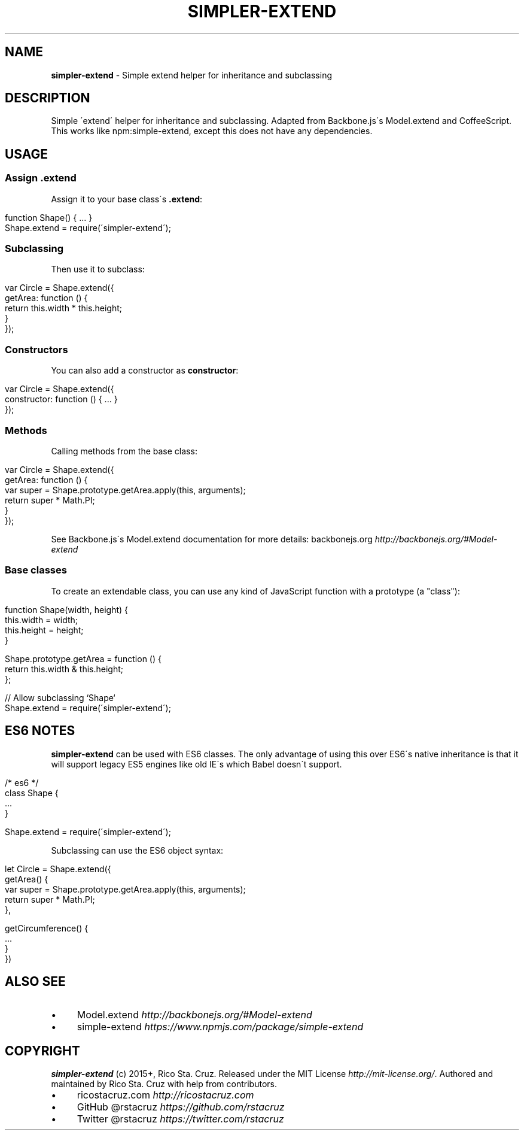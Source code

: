 .\" generated with Ronn/v0.7.3
.\" http://github.com/rtomayko/ronn/tree/0.7.3
.
.TH "SIMPLER\-EXTEND" "1" "April 2015" "@rstacruz" ""
.
.SH "NAME"
\fBsimpler\-extend\fR \- Simple extend helper for inheritance and subclassing
.
.SH "DESCRIPTION"
Simple \'extend\' helper for inheritance and subclassing\. Adapted from Backbone\.js\'s Model\.extend and CoffeeScript\. This works like npm:simple\-extend, except this does not have any dependencies\.
.
.SH "USAGE"
.
.SS "Assign \.extend"
Assign it to your base class\'s \fB\.extend\fR:
.
.IP "" 4
.
.nf

function Shape() { \.\.\. }
Shape\.extend = require(\'simpler\-extend\');
.
.fi
.
.IP "" 0
.
.SS "Subclassing"
Then use it to subclass:
.
.IP "" 4
.
.nf

var Circle = Shape\.extend({
  getArea: function () {
    return this\.width * this\.height;
  }
});
.
.fi
.
.IP "" 0
.
.SS "Constructors"
You can also add a constructor as \fBconstructor\fR:
.
.IP "" 4
.
.nf

var Circle = Shape\.extend({
  constructor: function () { \.\.\. }
});
.
.fi
.
.IP "" 0
.
.SS "Methods"
Calling methods from the base class:
.
.IP "" 4
.
.nf

var Circle = Shape\.extend({
  getArea: function () {
    var super = Shape\.prototype\.getArea\.apply(this, arguments);
    return super * Math\.PI;
  }
});
.
.fi
.
.IP "" 0
.
.P
See Backbone\.js\'s Model\.extend documentation for more details: backbonejs\.org \fIhttp://backbonejs\.org/#Model\-extend\fR
.
.SS "Base classes"
To create an extendable class, you can use any kind of JavaScript function with a prototype (a "class"):
.
.IP "" 4
.
.nf

function Shape(width, height) {
  this\.width = width;
  this\.height = height;
}

Shape\.prototype\.getArea = function () {
  return this\.width & this\.height;
};

// Allow subclassing `Shape`
Shape\.extend = require(\'simpler\-extend\');
.
.fi
.
.IP "" 0
.
.P
.
.br
.
.SH "ES6 NOTES"
\fBsimpler\-extend\fR can be used with ES6 classes\. The only advantage of using this over ES6\'s native inheritance is that it will support legacy ES5 engines like old IE\'s which Babel doesn\'t support\.
.
.IP "" 4
.
.nf

/* es6 */
class Shape {
  \.\.\.
}

Shape\.extend = require(\'simpler\-extend\');
.
.fi
.
.IP "" 0
.
.P
Subclassing can use the ES6 object syntax:
.
.IP "" 4
.
.nf

let Circle = Shape\.extend({
  getArea() {
    var super = Shape\.prototype\.getArea\.apply(this, arguments);
    return super * Math\.PI;
  },

  getCircumference() {
    \.\.\.
  }
})
.
.fi
.
.IP "" 0
.
.SH "ALSO SEE"
.
.IP "\(bu" 4
Model\.extend \fIhttp://backbonejs\.org/#Model\-extend\fR
.
.IP "\(bu" 4
simple\-extend \fIhttps://www\.npmjs\.com/package/simple\-extend\fR
.
.IP "" 0
.
.SH "COPYRIGHT"
\fBsimpler\-extend\fR (c) 2015+, Rico Sta\. Cruz\. Released under the MIT License \fIhttp://mit\-license\.org/\fR\. Authored and maintained by Rico Sta\. Cruz with help from contributors\.
.
.IP "\(bu" 4
ricostacruz\.com \fIhttp://ricostacruz\.com\fR
.
.IP "\(bu" 4
GitHub @rstacruz \fIhttps://github\.com/rstacruz\fR
.
.IP "\(bu" 4
Twitter @rstacruz \fIhttps://twitter\.com/rstacruz\fR
.
.IP "" 0

